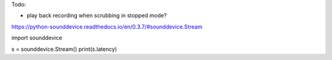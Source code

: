 Todo:

* play back recording when scrubbing in stopped mode?

https://python-sounddevice.readthedocs.io/en/0.3.7/#sounddevice.Stream

import sounddevice

s = sounddevice.Stream()
print(s.latency)
